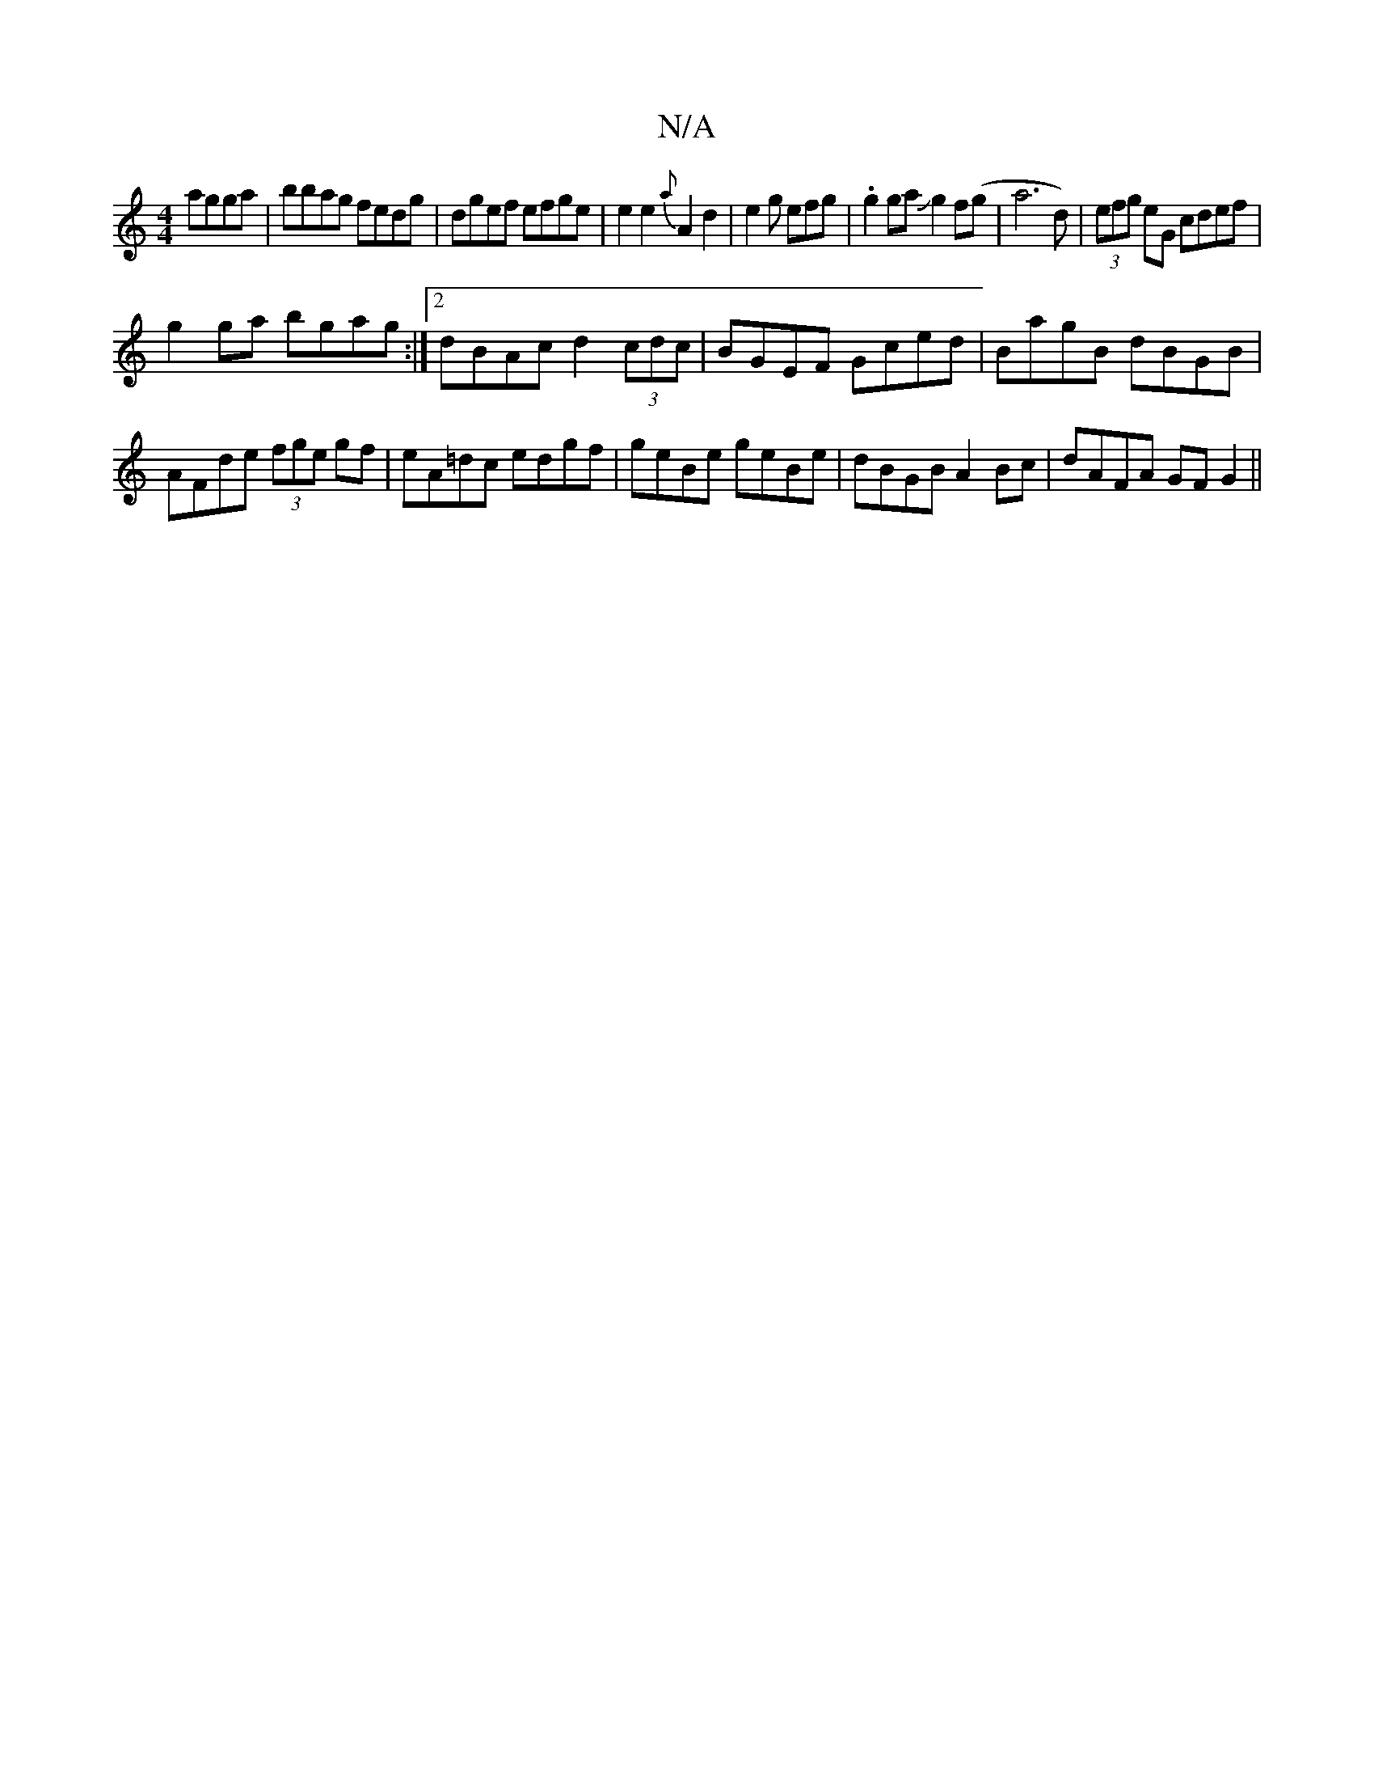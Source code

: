 X:1
T:N/A
M:4/4
R:N/A
K:Cmajor
agga | bbag fedg | dgef efge | e2 e2 {a}A2 d2-|e2 g efg | .g2 gaJg2f(g | a6d)|(3efg eG cdef|
g2 ga bgag:|2 dBAc d2(3cdc|BGEF Gced|BagB dBGB|AFde (3fge gf|eA=dc edgf|geBe geBe|dBGB A2 Bc|dAFA GFG2||

~